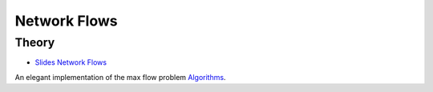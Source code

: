 .. _flows:


*************************************************************************************************
Network Flows
*************************************************************************************************

Theory
=======================================




* `Slides Network Flows <../_static/slides/05-flows.pdf>`_



An elegant implementation of the max flow problem `Algorithms <https://algs4.cs.princeton.edu/64maxflow/>`_.

..
	Exercises
	=======================================

	Maximum Flow: Ford-Fulkerson Algorithm
	"""""""""""""""""""""""""""""""""""""""

	Given the network below:

	#. Formulate the Maximum Flow problem as a linear program.
	#. Transform the network in order to have only one source and one sink but the same maximum flow.
	#. Apply the Ford-Fulkerson algorithm, using augmenting paths and residual graphs.
	#. Give the minimum cut associated to the final maximal flow you obtained.
	#. Illustrate the execution of the Ford-Fulkerson algorithm with scaling.

	.. figure:: network1.png
	   :width: 400px

	   A network with multiple sources and sinks.

	Maximum Flow: Variants
	"""""""""""""""""""""""""""""""""""""""

	1. Transform the maximum flow problem with exact node demands shown below in a maximum flow problem.

	.. figure:: network2.png
	   :width: 400px

	   A network with node demands.

	2. Transform the maximum flow problem with minimum edge demands shown below in a maximum flow problem.

	.. figure:: network3.png
	   :width: 500px

	   A network with minimum edge demands.
